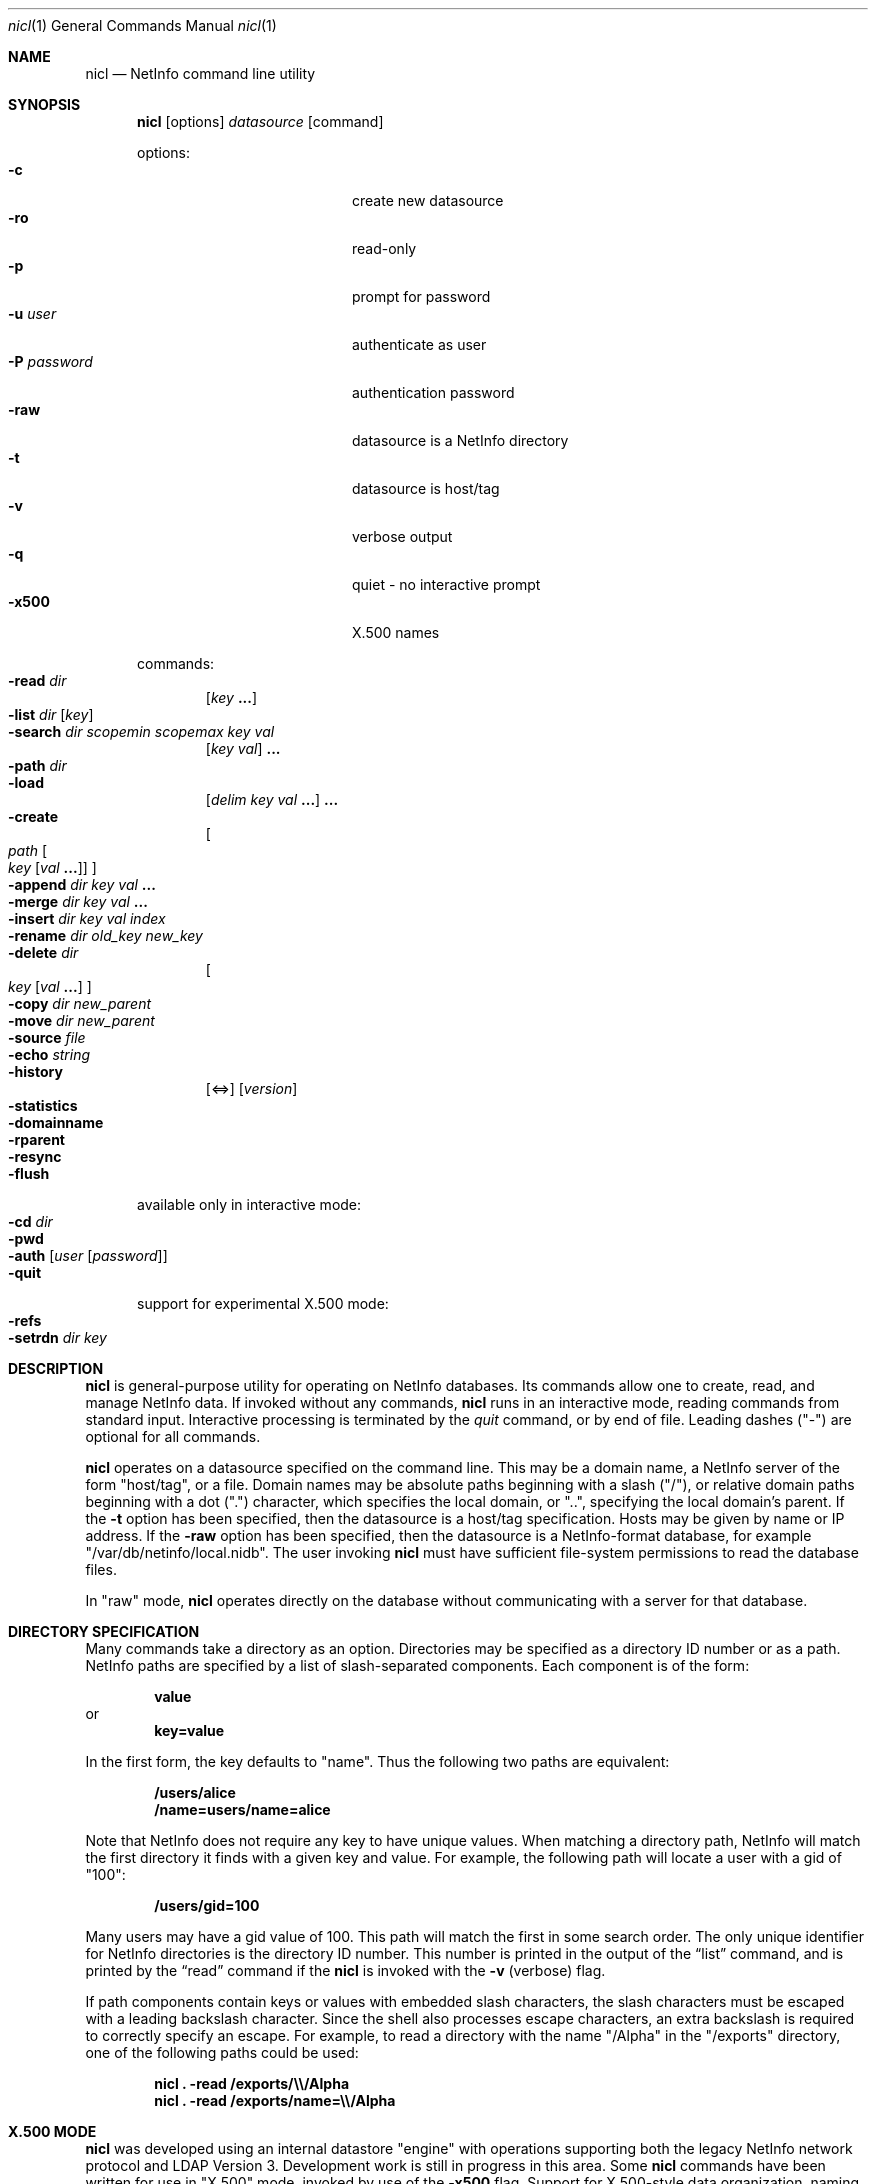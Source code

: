 .Dd December 15, 2000
.Dt nicl 1
.Os Mac OS X
.Sh NAME
.Nm nicl
.Nd NetInfo command line utility
.Sh SYNOPSIS
.Nm
.Op options
.Ar datasource
.Op command
.Pp
options:
.Bl -tag -width "-P password" -compact -offset indent
.It Fl c
create new datasource  
.It Fl ro
read-only  
.It Fl p
prompt for password
.It Fl u Ar user
authenticate as user
.It Fl P Ar password
authentication password
.It Fl raw
datasource is a NetInfo directory
.It Fl t
datasource is host/tag
.It Fl v
verbose output
.It Fl q
quiet - no interactive prompt
.It Fl x500
X.500 names
.El
.Pp
commands:
.Bl -inset -compact -offset indent
.It Fl read Ar dir
.Op Ar key Li "..."
.It Fl list Ar dir Op Ar key
.It Fl search Ar dir scopemin scopemax key val
.Op Ar key val
.Li "..."
.It Fl path Ar dir
.It Fl load
.Op Ar delim key val Li "..."
.Li "..."
.It Fl create
.Oo
.Ar path
.Oo Ar key
.Op Ar val Li "..."
.Oc
.Oc
.It Fl append Ar dir key val Li "..."
.It Fl merge Ar dir key val Li "..."
.It Fl insert Ar dir key val index
.It Fl rename Ar dir old_key new_key
.It Fl delete Ar dir
.Oo
.Ar key Op Ar val Li "..."
.Oc
.It Fl copy Ar dir new_parent
.It Fl move Ar dir new_parent
.It Fl source Ar file
.It Fl echo Ar string
.It Fl history
.Op <=>
.Op Ar version
.It Fl statistics
.It Fl domainname
.It Fl rparent
.It Fl resync
.It Fl flush
.El
.Pp
available only in interactive mode:
.Bl -inset -compact -offset indent
.It Fl cd Ar dir
.It Fl pwd
.It Fl auth Op Ar user Op Ar password
.It Fl quit
.El
.Pp
support for experimental X.500 mode:
.Bl -inset -compact -offset indent
.It Fl refs
.It Fl setrdn Ar dir key
.El
.Pp
.Sh DESCRIPTION
.Nm
is general-purpose utility for operating on NetInfo databases.  Its commands allow one to create, read, and manage NetInfo data.  If invoked without any commands,
.Nm
runs in an interactive mode, reading commands from standard input.  Interactive processing is terminated by the
.Ar quit
command, or by end of file.  Leading dashes ("-") are optional for all commands.
.Pp
.Nm
operates on a datasource specified on the command line.  This may be a domain name, a NetInfo server of the form "host/tag", or a file.  Domain names may be absolute paths beginning with a slash ("/"), or relative domain paths beginning with a dot (".") character, which specifies the local domain, or "..", specifying the local domain's parent.  If the
.Fl t
option has been specified, then the datasource is a host/tag specification.  Hosts may be given by name or IP address.  If the
.Fl raw
option has been specified, then the datasource is a NetInfo-format database, for example "/var/db/netinfo/local.nidb".  The user invoking
.Nm
must have sufficient file-system permissions to read the database files.
.Pp
In "raw" mode,
.Nm
operates directly on the database without communicating with a server for that database.
.Pp
.Sh DIRECTORY SPECIFICATION
Many commands take a directory as an option.  Directories may be specified as a directory ID number or as a path.  NetInfo paths are specified by a list of slash-separated components.  Each component is of the form:
.Pp
.Dl value
or
.Dl key=value
.Pp
In the first form, the key defaults to "name".  Thus the following two paths are equivalent:
.Pp
.Dl /users/alice
.Dl /name=users/name=alice
.Pp
Note that NetInfo does not require any key to have unique values.  When matching a directory path, NetInfo will match the first directory it finds with a given key and value.  For example, the following path will locate a user with a gid  of "100":
.Pp
.Dl /users/gid=100
.Pp
Many users may have a gid value of 100.  This path will match the first in some search order.  The only unique identifier for NetInfo directories is the directory ID number.  This number is printed in the output of the
.Sx list
command, and is printed by the
.Sx read
command if the
.Nm
is invoked with the
.Fl v
(verbose) flag.
.Pp
If path components contain keys or values with embedded slash characters, the slash characters must be escaped with a leading backslash character.  Since the shell also processes escape characters, an extra backslash is required to correctly specify an escape.  For example, to read a directory with the name "/Alpha" in the "/exports" directory, one of the following paths could be used:
.Pp
.Dl Nm Li "\& ." Fl read Li "/exports/\e\\e\\&/Alpha"
.Dl Nm Li "\& ." Fl read Li "/exports/name=\e\\e\\&/Alpha"
.Sh X.500 MODE
.Nm
was developed using an internal datastore "engine" with operations supporting both the legacy NetInfo network protocol and LDAP Version 3.  Development work is still in progress in this area.  Some
.Nm
commands have been written for use in "X.500" mode, invoked by use of the
.Fl x500
flag.  Support for X.500-style data organization, naming, and access is still experimental and under active development.
.Sh COMMANDS
The action of each command is described below.  Some commands have aliases.  For example, "cat" and "." are aliases for "read".  Command aliases are listed in parentheses.
.Ss read (cat .)
Usage: read
.Ar dir
.Op Ar key Li "..."
.Pp
Prints a directory.  Each properties are printed one per line.  The property key is followed by a colon, then a space-separated list of the values for that property.  Note that a value which contains embedded spaces will appear identical to a pair of values.
If The 
.Fl v
flag for verbose output has been given, then
.Sx read
prints the directory (record) ID number, its version number, serial number, a count of child directories and a list of child directory ID numbers.  Attributes are printed separately from meta-attributes (those having a leading underscore character).
.Ss list (ls)
Usage: list
.Ar dir Op Ar key
.Pp
Lists the subdirectories of the given directory.  Subdirectories are listed one per line.  The directory ID number is printed first, then the values of "name" key.  If an optional key argument is given, then the values for that key are used, rather than the values for the "name" key.
.Pp
Note that subdirectories that do not have a "name" key (or the key given as an option) are not listed.
.Ss search
.Ar path scopemin scopemax key val
.Op Ar key val
.Li "..."
.Pp
Searches for directories that match a pattern.  The search is rooted at the given directory.  The following two arguments control the scope of the search by specifying the starting and ending depth of the search.  If
.Ar scopemin
argument is 0, for example, the search will include the starting directory itself.  A value of 1 will start searching at the subdirectories of the starting directory.  The value of
.Ar scopemax
specifies the maximum depth of the search.  A value of 0 stops the search at the starting directory.  A value of 1 stops the search one level down.  A value of -1 causes the search to have no maximum depth.
.Pp
Following the scope arguments are one or more key and value pairs.  Directories that have matching keys and values will be printed.
.Ss path
Usage: path
.Ar path
.Pp
Prints the directories from the given directory to the root directory.
.Ss load
Usage: load
.Op Ar delim key val Li "..."
.Li "..."
.Pp
Creates a child directory of the current directory.  This command allows a directory to be created with a number of properties.  The first character given in the input is subsequently used as a delimiter to separate 
.Ar key val
.Li "..."
sets.  For example, to create a directory with the name "foo", and a property "bar" with the values "a", "b", and "c", and a property "baz" with the values "abc" and "def":
.Pp
.Dl "load + name foo + bar a b c + baz abc def"
.Pp
Any single character may be used as a delimiter.
.Ss create (mk)
Usage: create
.Oo
.Ar path
.Oo Ar key
.Op Ar val Li "..."
.Oc
.Oc
.Pp
Creates a new directory, property, or value.  If a directory path is given, the
.Sx create
command will create the directory path if it does not exist.  If a key is given, then a property with that key will be created.
.Pp
WARNING - If a property with the given key already exists, it will be destroyed and a new property will be created in its place.  To add values to an existing property, use the
.Sx append
or 
.Sx merge
commands.
.Pp
If values are included in the command, these values will be set for the given key.
.Pp
If it is invoked without any arguments as a single command-line argument to
.Nm Li ,
the 
.Sx create
command will create a new database.  For example, to create a new database "/tmp/test_db":
.Pp
.Dl Nm Li " " Fl raw Li /tmp/test_db Fl create
.Pp
The "mk" alias is not available for creating a new database.  Note that a new database may also be created by using the
.Fl c
option on the command line.
.Ss append
Usage: append
.Ar path key val Li "..."
.Pp
Appends one or more values to a property in a given directory.  The property is created if it does not exist.
.Ss merge
Usage: merge
.Ar path key val Li "..."
.Pp
Appends one or more values to a property in a given directory if the property does not already have those values.  The property is created if it does not exist.
.Ss insert
Usage: insert
.Ar path key val index
Inserts the given value in the list of values of the given key in the specified directory.  
.Ar index
is an integer value.  An index of 0 specifies that the value should be inserted at the head of the list.  An index greater than the number of values in the list causes the value to be appended.  The property is created if it does not exist.
.Ss rename
Usage: rename
.Ar path old_key new_key
.Pp
Changes a property key.
.Ss delete (rm)
Usage: delete
.Ar path
.Oo
.Ar key Op Ar val Li "..."
.Oc
.Pp
Delete a directory, property, or value.  If a directory path is given, the
.Sx delete
command will delete the directory.  If a key is given, then a property with that key will be deleted.  If one or more values are given, those values will be removed from the property with the given key.
.Ss copy (cp)
Usage: copy
.Ar path new_parent
.Pp
Recursively copies a directory to a new parent directory.
.Ss move (mv)
Usage: move
.Ar path new_parent
.Pp
Moves a directory to a new parent directory.  In raw mode, 
.Sx move
moves a directory by detaching it from its parent directory and re-attaching it to a new parent.  When connected to a NetInfo server, the directory is recursively copied to the new parent directory, then the original is removed.
.Ss history (hist)
Usage: history
.Op <=>
.Op Ar version
.Pp
Locates directories by reference to the database version number.  When a new database is created, it starts with a version number of zero.  Each modification of the database causes the version number to be incremented.  The database version number is saved with the directory that was modified at that time.  When a directory is added or removed, the parent directory is modified, and thus the parent directory carries the version number for that modification.  
.Pp
The
.Sx history
command lists directories that have been modified before, at, or after a specific version of the database.   The 
.Ar <
argument is used to locate directories that changed before a specific version.  The 
.Ar >
argument locates directories that changed after a specific version.  The 
.Ar =
after locates the single directory that changed at a specific version.  This is also the default if none of these arguments is given.
.Pp
If a version number is omitted, the current database version number is used.  To determine the current database version:
.Pp
.Dl Nm Li "\& ." Fl history
.Ss statistics (stats)
Usage: statistics
.Pp
Prints various statistics.  If the datasource is a raw database this includes the database checksum, version number, maximum directory ID number, and counts of fetch, save, and remove operations.  If the datasource is a NetInfo server, then this command prints all statistics available from the server.
.Ss domainname (name)
Usage: domainname
.Pp
Prints the NetInfo domain name.  Not available in raw mode.
.Ss rparent
Usage: rparent
.Pp
Prints the IP address and tag of the server's parent domain server.  No output is printed if the server has no parent.  Not available in raw mode.
.Ss resync
Usage: resync
.Pp
If connected to a NetInfo clone server, this command causes the clone to check its database and re-synchronize with the master if necessary.  If connected to a master server, this command causes the master to send a message to all clones, causing them all to re-synchronize.  Not available in raw mode.
.Ss flush
Usage: flush
.Pp
Flushes the directory cache.
.Ss echo
Usage: echo
.Ar string
.Pp
Prints the string to standard output.  This is handy when executing a script.
.Ss source (<)
Usage: source
.Ar file
.Pp
Redirects standard input to read commands from the named file.  After the commands in the file have been processed, control returns to the command line (if invoked interactively).
.Sh INTERACTIVE COMMANDS
.Ss cd
Usage: cd dir
.Pp
Sets the current directory.  Path names for other
.Nm
commands may be relative to the current directory.
.Ss pwd
Usage: pwd
Prints the path of the current directory.
.Ss auth (su)
Usage: auth
.Op Ar user Op Ar password
.Pp
Authenticate as the named user, or as "root" if no user is specified.  If a password is supplied, then that password is used for authentication, otherwise the command prompts for a password.
.Ss quit (q exit)
Usage: quit
Ends processing of interactive commands and terminates the program.
.Sh X.500 MODE COMMANDS
.Ss refs
Usage: refs
Used with
.Fl x500
mode.  Lists parent domain and child domain references.  Domains are printed as LDAP URLS.
.Ss setrdn
Usage: setrdn
.Ar path key
.Pp
Used with
.Fl x500
mode.  This command creates a meta-attribute "rdn" key in the specified directory, with the 
.Ar key
as the value of the "rdn" meta-attribute.  When 
.Nm
is invoked with the
.Fl x500
flag, X.500-style naming is used.  The "rdn" meta-attribute of a directory specifies which key will be used for the relative distinguished name (RDN).  By default, the "name" property is used to form the RDN.
.Sh FILES
/var/db/netinfo/*.nidb
.Sh SEE ALSO
nidump(8), nifind(1), nigrep(1), niload(8), nireport(1), niutil(1)

